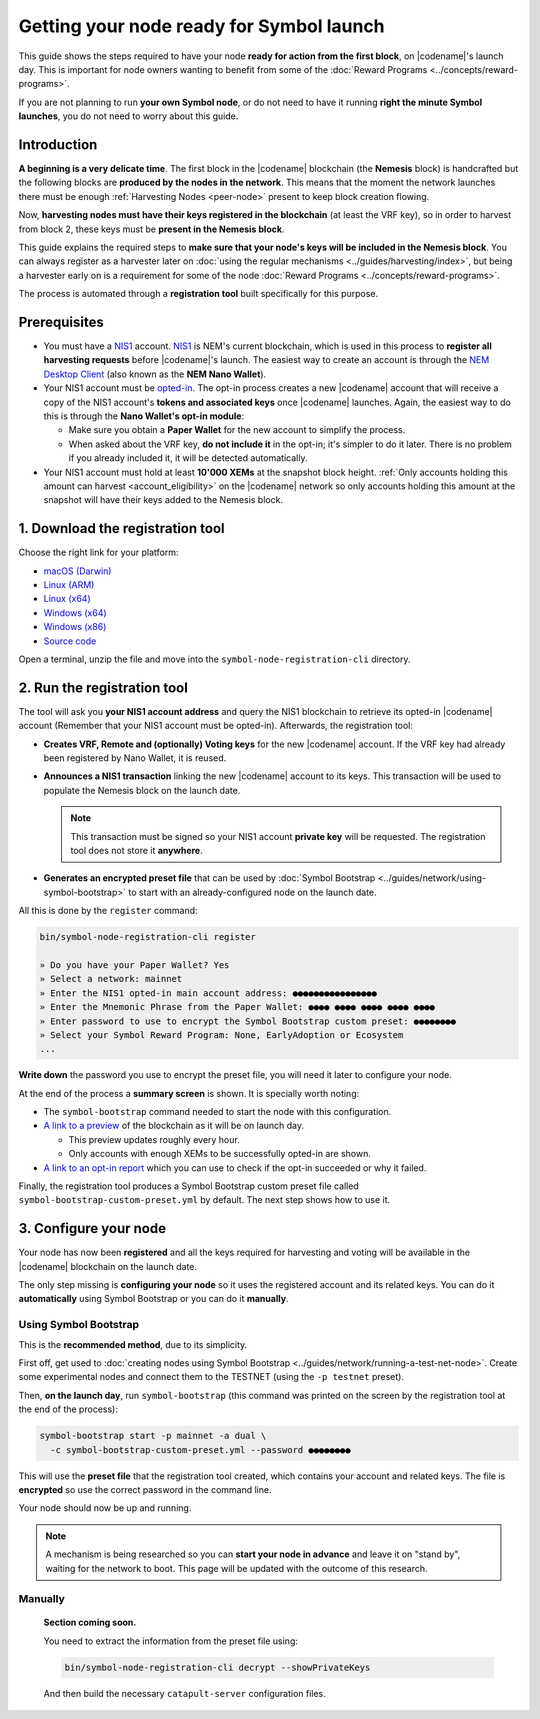 #########################################
Getting your node ready for Symbol launch
#########################################

This guide shows the steps required to have your node **ready for action from the first block**, on |codename|'s launch day. This is important for node owners wanting to benefit from some of the :doc:`Reward Programs <../concepts/reward-programs>`.

If you are not planning to run **your own Symbol node**, or do not need to have it running **right the minute Symbol launches**, you do not need to worry about this guide.

************
Introduction
************

**A beginning is a very delicate time**. The first block in the |codename| blockchain (the **Nemesis** block) is handcrafted but the following blocks are **produced by the nodes in the network**. This means that the moment the network launches there must be enough :ref:`Harvesting Nodes <peer-node>` present to keep block creation flowing.

Now, **harvesting nodes must have their keys registered in the blockchain** (at least the VRF key), so in order to harvest from block 2, these keys must be **present in the Nemesis block**.

This guide explains the required steps to **make sure that your node's keys will be included in the Nemesis block**. You can always register as a harvester later on :doc:`using the regular mechanisms <../guides/harvesting/index>`, but being a harvester early on is a requirement for some of the node :doc:`Reward Programs <../concepts/reward-programs>`.

The process is automated through a **registration tool** built specifically for this purpose.

*************
Prerequisites
*************

- You must have a `NIS1 <https://nemplatform.com/>`__ account. `NIS1 <https://nemplatform.com/>`__ is NEM's current blockchain, which is used in this process to **register all harvesting requests** before |codename|'s launch. The easiest way to create an account is through the `NEM Desktop Client <https://nemplatform.com/wallets/#desktop>`__ (also known as the **NEM Nano Wallet**).

- Your NIS1 account must be `opted-in <https://nemplatform.com/symbol-migration/>`__. The opt-in process creates a new |codename| account that will receive a copy of the NIS1 account's **tokens and associated keys** once |codename| launches. Again, the easiest way to do this is through the **Nano Wallet's opt-in module**:

  - Make sure you obtain a **Paper Wallet** for the new account to simplify the process.
  - When asked about the VRF key, **do not include it** in the opt-in; it's simpler to do it later. There is no problem if you already included it, it will be detected automatically.

- Your NIS1 account must hold at least **10'000 XEMs** at the snapshot block height. :ref:`Only accounts holding this amount can harvest <account_eligibility>` on the |codename| network so only accounts holding this amount at the snapshot will have their keys added to the Nemesis block.

*********************************
1. Download the registration tool
*********************************

Choose the right link for your platform:

- `macOS (Darwin) <https://symbol-node-registration-cli.s3-eu-west-1.amazonaws.com/dist/v0.0.0/symbol-node-registration-cli-v0.0.0-darwin-x64.tar.gz>`__
- `Linux (ARM) <https://symbol-node-registration-cli.s3-eu-west-1.amazonaws.com/dist/v0.0.0/symbol-node-registration-cli-v0.0.0-linux-arm.tar.gz>`__
- `Linux (x64) <https://symbol-node-registration-cli.s3-eu-west-1.amazonaws.com/dist/v0.0.0/symbol-node-registration-cli-v0.0.0-linux-x64.tar.gz>`__
- `Windows (x64) <https://symbol-node-registration-cli.s3-eu-west-1.amazonaws.com/dist/v0.0.0/symbol-node-registration-cli-v0.0.0-win32-x64.tar.gz>`__
- `Windows (x86) <https://symbol-node-registration-cli.s3-eu-west-1.amazonaws.com/dist/v0.0.0/symbol-node-registration-cli-v0.0.0-win32-x86.tar.gz>`__
- `Source code <https://symbol-node-registration-cli.s3-eu-west-1.amazonaws.com/dist/v0.0.0/symbol-node-registration-cli-v0.0.0.tar.gz>`__

Open a terminal, unzip the file and move into the ``symbol-node-registration-cli`` directory.

****************************
2. Run the registration tool
****************************

The tool will ask you **your NIS1 account address** and query the NIS1 blockchain to retrieve its opted-in |codename| account (Remember that your NIS1 account must be opted-in). Afterwards, the registration tool:

- **Creates VRF, Remote and (optionally) Voting keys** for the new |codename| account. If the VRF key had already been registered by Nano Wallet, it is reused.
- **Announces a NIS1 transaction** linking the new |codename| account to its keys. This transaction will be used to populate the Nemesis block on the launch date.

  .. note:: This transaction must be signed so your NIS1 account **private key** will be requested. The registration tool does not store it **anywhere**.

- **Generates an encrypted preset file** that can be used by :doc:`Symbol Bootstrap <../guides/network/using-symbol-bootstrap>` to start with an already-configured node on the launch date.

All this is done by the ``register`` command:

.. code-block:: bash

   bin/symbol-node-registration-cli register

   » Do you have your Paper Wallet? Yes
   » Select a network: mainnet
   » Enter the NIS1 opted-in main account address: ●●●●●●●●●●●●●●●●
   » Enter the Mnemonic Phrase from the Paper Wallet: ●●●● ●●●● ●●●● ●●●● ●●●●
   » Enter password to use to encrypt the Symbol Bootstrap custom preset: ●●●●●●●●
   » Select your Symbol Reward Program: None, EarlyAdoption or Ecosystem
   ...

**Write down** the password you use to encrypt the preset file, you will need it later to configure your node.

At the end of the process a **summary screen** is shown. It is specially worth noting:

- The ``symbol-bootstrap`` command needed to start the node with this configuration.

- `A link to a preview <http://explorer.experimental.symboldev.network>`__ of the blockchain as it will be on launch day.

  - This preview updates roughly every hour.
  - Only accounts with enough XEMs to be successfully opted-in are shown.

- `A link to an opt-in report <http://report.experimental.symboldev.network>`__ which you can use to check if the opt-in succeeded or why it failed.

Finally, the registration tool produces a Symbol Bootstrap custom preset file called ``symbol-bootstrap-custom-preset.yml`` by default. The next step shows how to use it.

**********************
3. Configure your node
**********************

Your node has now been **registered** and all the keys required for harvesting and voting will be available in the |codename| blockchain on the launch date.

The only step missing is **configuring your node** so it uses the registered account and its related keys. You can do it **automatically** using Symbol Bootstrap or you can do it **manually**.

Using Symbol Bootstrap
======================

This is the **recommended method**, due to its simplicity.

First off, get used to :doc:`creating nodes using Symbol Bootstrap <../guides/network/running-a-test-net-node>`. Create some experimental nodes and connect them to the TESTNET (using the ``-p testnet`` preset).

Then, **on the launch day**, run ``symbol-bootstrap`` (this command was printed on the screen by the registration tool at the end of the process):

.. code-block:: bash

   symbol-bootstrap start -p mainnet -a dual \
     -c symbol-bootstrap-custom-preset.yml --password ●●●●●●●●

This will use the **preset file** that the registration tool created, which contains your account and related keys. The file is **encrypted** so use the correct password in the command line.

Your node should now be up and running.

.. note:: A mechanism is being researched so you can **start your node in advance** and leave it on "stand by", waiting for the network to boot. This page will be updated with the outcome of this research.

Manually
========

   **Section coming soon.**

   You need to extract the information from the preset file using:

   .. code-block:: bash

      bin/symbol-node-registration-cli decrypt --showPrivateKeys

   And then build the necessary ``catapult-server`` configuration files.
